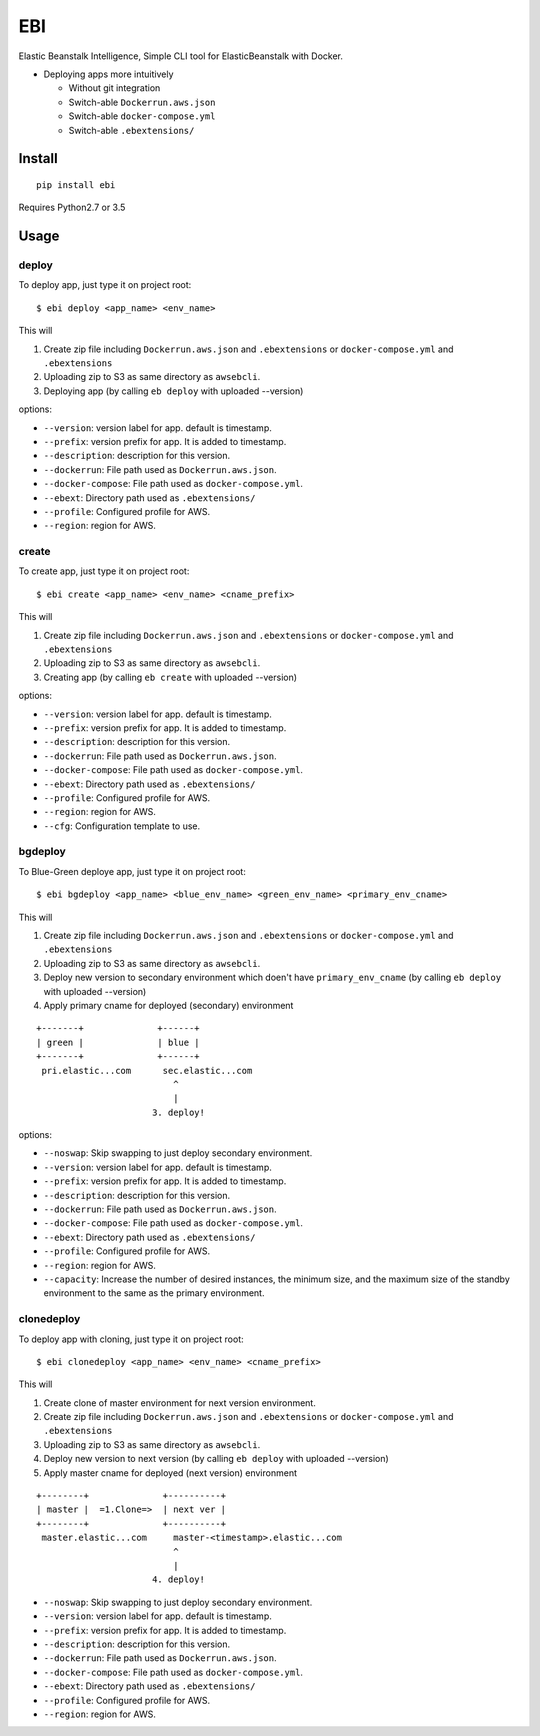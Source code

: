 EBI
===

Elastic Beanstalk Intelligence, Simple CLI tool for ElasticBeanstalk with Docker.

* Deploying apps more intuitively

  * Without git integration
  * Switch-able ``Dockerrun.aws.json``
  * Switch-able ``docker-compose.yml``
  * Switch-able ``.ebextensions/``

Install
-------

::

    pip install ebi


Requires Python2.7 or 3.5

Usage
-----

deploy
~~~~~~

To deploy app, just type it on project root::

    $ ebi deploy <app_name> <env_name>

This will

1. Create zip file including ``Dockerrun.aws.json`` and ``.ebextensions`` or ``docker-compose.yml`` and ``.ebextensions``
2. Uploading zip to S3 as same directory as ``awsebcli``.
3. Deploying app (by calling ``eb deploy`` with uploaded --version)

options:

* ``--version``: version label for app. default is timestamp.
* ``--prefix``: version prefix for app. It is added to timestamp.
* ``--description``: description for this version.
* ``--dockerrun``: File path used as ``Dockerrun.aws.json``.
* ``--docker-compose``: File path used as ``docker-compose.yml``.
* ``--ebext``: Directory path used as ``.ebextensions/``
* ``--profile``: Configured profile for AWS.
* ``--region``: region for AWS.

create
~~~~~~

To create app, just type it on project root::

    $ ebi create <app_name> <env_name> <cname_prefix>

This will

1. Create zip file including ``Dockerrun.aws.json`` and ``.ebextensions`` or ``docker-compose.yml`` and ``.ebextensions``
2. Uploading zip to S3 as same directory as ``awsebcli``.
3. Creating app (by calling ``eb create`` with uploaded --version)

options:

* ``--version``: version label for app. default is timestamp.
* ``--prefix``: version prefix for app. It is added to timestamp.
* ``--description``: description for this version.
* ``--dockerrun``: File path used as ``Dockerrun.aws.json``.
* ``--docker-compose``: File path used as ``docker-compose.yml``.
* ``--ebext``: Directory path used as ``.ebextensions/``
* ``--profile``: Configured profile for AWS.
* ``--region``: region for AWS.
* ``--cfg``: Configuration template to use.

bgdeploy
~~~~~~~~

To Blue-Green deploye app, just type it on project root::

    $ ebi bgdeploy <app_name> <blue_env_name> <green_env_name> <primary_env_cname>

This will

1. Create zip file including ``Dockerrun.aws.json`` and ``.ebextensions`` or ``docker-compose.yml`` and ``.ebextensions``
2. Uploading zip to S3 as same directory as ``awsebcli``.
3. Deploy new version to secondary environment which doen't have ``primary_env_cname``
   (by calling ``eb deploy`` with uploaded --version)
4. Apply primary cname for deployed (secondary) environment

::

    +-------+              +------+
    | green |              | blue |
    +-------+              +------+
     pri.elastic...com      sec.elastic...com
                              ^
                              |
                          3. deploy!

options:

* ``--noswap``: Skip swapping to just deploy secondary environment.
* ``--version``: version label for app. default is timestamp.
* ``--prefix``: version prefix for app. It is added to timestamp.
* ``--description``: description for this version.
* ``--dockerrun``: File path used as ``Dockerrun.aws.json``.
* ``--docker-compose``: File path used as ``docker-compose.yml``.
* ``--ebext``: Directory path used as ``.ebextensions/``
* ``--profile``: Configured profile for AWS.
* ``--region``: region for AWS.
* ``--capacity``: Increase the number of desired instances, the minimum size, and the maximum size of the standby environment to the same as the primary environment.

clonedeploy
~~~~~~~~~~~

To deploy app with cloning, just type it on project root::

    $ ebi clonedeploy <app_name> <env_name> <cname_prefix>

This will

1. Create clone of master environment for next version environment.
2. Create zip file including ``Dockerrun.aws.json`` and ``.ebextensions`` or ``docker-compose.yml`` and ``.ebextensions``
3. Uploading zip to S3 as same directory as ``awsebcli``.
4. Deploy new version to next version (by calling ``eb deploy`` with uploaded --version)
5. Apply master cname for deployed (next version) environment

::

    +--------+              +----------+
    | master |  =1.Clone=>  | next ver |
    +--------+              +----------+
     master.elastic...com     master-<timestamp>.elastic...com
                              ^
                              |
                          4. deploy!


* ``--noswap``: Skip swapping to just deploy secondary environment.
* ``--version``: version label for app. default is timestamp.
* ``--prefix``: version prefix for app. It is added to timestamp.
* ``--description``: description for this version.
* ``--dockerrun``: File path used as ``Dockerrun.aws.json``.
* ``--docker-compose``: File path used as ``docker-compose.yml``.
* ``--ebext``: Directory path used as ``.ebextensions/``
* ``--profile``: Configured profile for AWS.
* ``--region``: region for AWS.
